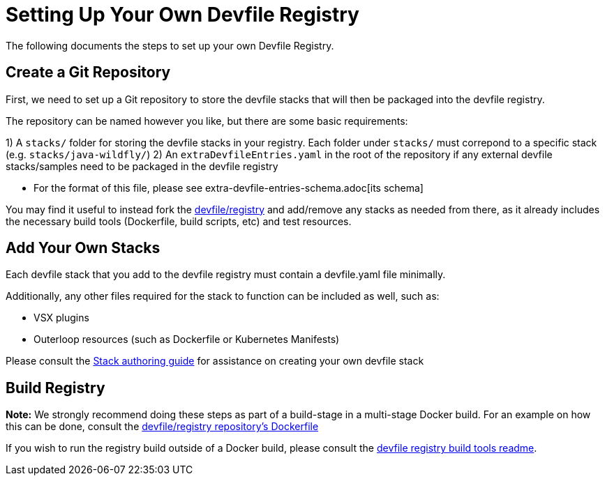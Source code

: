 = Setting Up Your Own Devfile Registry

The following documents the steps to set up your own Devfile Registry.

== Create a Git Repository

First, we need to set up a Git repository to store the devfile stacks that will then be packaged into the devfile registry.

The repository can be named however you like, but there are some basic requirements:

1) A `stacks/` folder for storing the devfile stacks in your registry. Each folder under `stacks/` must correpond to a specific stack (e.g. `stacks/java-wildfly/`)
2) An `extraDevfileEntries.yaml` in the root of the repository if any external devfile stacks/samples need to be packaged in the devfile registry
    
    - For the format of this file, please see extra-devfile-entries-schema.adoc[its schema]

You may find it useful to instead fork the https://github.com/devfile/registry[devfile/registry] and add/remove any stacks as needed from there, as it already includes the necessary build tools (Dockerfile, build scripts, etc) and test resources.

## Add Your Own Stacks

Each devfile stack that you add to the devfile registry must contain a devfile.yaml file minimally.

Additionally, any other files required for the stack to function can be included as well, such as:

- VSX plugins
- Outerloop resources (such as Dockerfile or Kubernetes Manifests)

Please consult the https://docs.devfile.io/devfile/2.0.0/user-guide/authoring-stacks.html[Stack authoring guide] for assistance on creating your own devfile stack

== Build Registry

**Note:** We strongly recommend doing these steps as part of a build-stage in a multi-stage Docker build. For an example on how this can be done, consult the https://github.com/devfile/registry/blob/master/.ci/Dockerfile[devfile/registry repository's Dockerfile]

If you wish to run the registry build outside of a Docker build, please consult the https://github.com/devfile/registry-support/tree/master/build-tools[devfile registry build tools readme].

